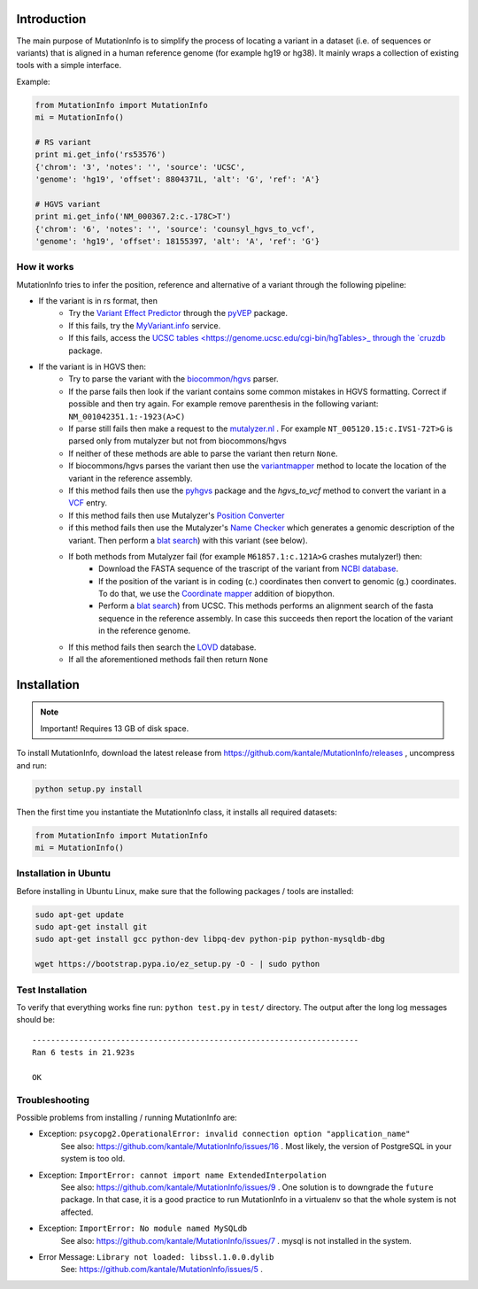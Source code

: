 Introduction
============

The main purpose of MutationInfo is to simplify the process of locating a variant in a dataset (i.e. of sequences or variants) 
that is aligned in a human reference genome (for example hg19 or hg38).
It mainly wraps a collection of existing tools with a simple interface.

Example:

.. code-block:: python

  from MutationInfo import MutationInfo
  mi = MutationInfo()

  # RS variant
  print mi.get_info('rs53576')
  {'chrom': '3', 'notes': '', 'source': 'UCSC',
  'genome': 'hg19', 'offset': 8804371L, 'alt': 'G', 'ref': 'A'}

  # HGVS variant
  print mi.get_info('NM_000367.2:c.-178C>T')
  {'chrom': '6', 'notes': '', 'source': 'counsyl_hgvs_to_vcf', 
  'genome': 'hg19', 'offset': 18155397, 'alt': 'A', 'ref': 'G'}

How it works 
------------

MutationInfo tries to infer the position, reference and alternative of a variant through the following pipeline:

* If the variant is in rs format, then
    * Try the `Variant Effect Predictor <http://asia.ensembl.org/Tools/VEP>`_ through the `pyVEP <https://github.com/kantale/pyVEP>`_ package.
    * If this fails, try the `MyVariant.info <http://myvariant.info/>`_ service.
    * If this fails, access the `UCSC tables <https://genome.ucsc.edu/cgi-bin/hgTables>_ through the `cruzdb <https://pypi.python.org/pypi/cruzdb>`_ package. 
* If the variant is in HGVS then:
    * Try to parse the variant with the `biocommon/hgvs <https://bitbucket.org/biocommons/hgvs>`_ parser. 
    * If the parse fails then look if the variant contains some common mistakes in HGVS formatting. Correct if possible and then try again. For example remove parenthesis in the following variant: ``NM_001042351.1:-1923(A>C)``
    * If parse still fails then make a request to the `mutalyzer.nl <https://mutalyzer.nl/>`_ . For example ``NT_005120.15:c.IVS1-72T>G`` is parsed only from mutalyzer but not from biocommons/hgvs
    * If neither of these methods are able to parse the variant then return ``None``. 
    * If biocommons/hgvs parses the variant then use the `variantmapper <http://hgvs.readthedocs.org/en/latest/examples/manuscript-example.html#project-genomic-variant-to-a-new-transcript>`_ method to locate the location of the variant in the reference assembly.
    * If this method fails then use the `pyhgvs <https://github.com/counsyl/hgvs>`_ package and the `hgvs_to_vcf` method to convert the variant in a `VCF <https://en.wikipedia.org/wiki/Variant_Call_Format>`_ entry.
    * If this method fails then use Mutalyzer's `Position Converter <https://mutalyzer.nl/position-converter>`_ 
    * if this method fails then use the Mutalyzer's `Name Checker <https://mutalyzer.nl/>`_ which generates a genomic description of the variant. Then perform a `blat search <https://genome.ucsc.edu/cgi-bin/hgBlat?command=start>`_) with this variant (see below).
    * If both methods from Mutalyzer fail (for example ``M61857.1:c.121A>G`` crashes mutalyzer!) then:
        * Download the FASTA sequence of the trascript of the variant from `NCBI database <http://www.ncbi.nlm.nih.gov/nuccore>`_.
        * If the position of the variant is in coding (c.) coordinates then convert to genomic (g.) coordinates. To do that, we use the `Coordinate mapper <https://github.com/lennax/biopython/tree/f_loc5/Bio/SeqUtils/Mapper>`_ addition of biopython.
        * Perform a `blat search <https://genome.ucsc.edu/cgi-bin/hgBlat?command=start>`_) from UCSC. This methods performs an alignment search of the fasta sequence in the reference assembly. In case this succeeds then report the location of the variant in the reference genome. 
    * If this method fails then search the `LOVD <http://www.lovd.nl/3.0/home>`_ database.
    * If all the aforementioned methods fail then return ``None``



Installation 
============

.. note::
  Important! Requires 13 GB of disk space.

To install MutationInfo, download the latest release from https://github.com/kantale/MutationInfo/releases , uncompress and run:

.. code-block:: bash

  python setup.py install


Then the first time you instantiate the MutationInfo class, it installs all required datasets:

.. code-block:: python

  from MutationInfo import MutationInfo
  mi = MutationInfo()

Installation in Ubuntu
----------------------

Before installing in Ubuntu Linux, make sure that the following packages / tools are installed:

.. code-block:: bash

  sudo apt-get update
  sudo apt-get install git
  sudo apt-get install gcc python-dev libpq-dev python-pip python-mysqldb-dbg

  wget https://bootstrap.pypa.io/ez_setup.py -O - | sudo python


Test Installation
-----------------

To verify that everything works fine run: ``python test.py`` in ``test/`` directory. The output after the long log messages should be:

::

  ----------------------------------------------------------------------
  Ran 6 tests in 21.923s

  OK

Troubleshooting
---------------

Possible problems from installing / running MutationInfo are:

* Exception: ``psycopg2.OperationalError: invalid connection option "application_name"``
   See also: https://github.com/kantale/MutationInfo/issues/16 . Most likely, the version of PostgreSQL in your system is too old. 
* Exception: ``ImportError: cannot import name ExtendedInterpolation``
   See also: https://github.com/kantale/MutationInfo/issues/9 . One solution is to downgrade the ``future`` package. In that case, it is a good practice to 
   run MutationInfo in a virtualenv so that the whole system is not affected.
* Exception: ``ImportError: No module named MySQLdb`` 
   See also: https://github.com/kantale/MutationInfo/issues/7 . mysql is not installed in the system.
* Error Message: ``Library not loaded: libssl.1.0.0.dylib`` 
   See: https://github.com/kantale/MutationInfo/issues/5 . 


